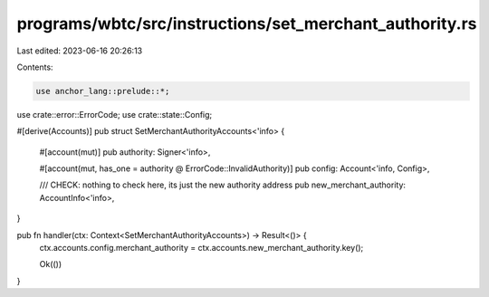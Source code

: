 programs/wbtc/src/instructions/set_merchant_authority.rs
========================================================

Last edited: 2023-06-16 20:26:13

Contents:

.. code-block:: rs

    use anchor_lang::prelude::*;

use crate::error::ErrorCode;
use crate::state::Config;

#[derive(Accounts)]
pub struct SetMerchantAuthorityAccounts<'info> {
    #[account(mut)]
    pub authority: Signer<'info>,

    #[account(mut, has_one = authority @ ErrorCode::InvalidAuthority)]
    pub config: Account<'info, Config>,

    /// CHECK: nothing to check here, its just the new authority address
    pub new_merchant_authority: AccountInfo<'info>,
}

pub fn handler(ctx: Context<SetMerchantAuthorityAccounts>) -> Result<()> {
    ctx.accounts.config.merchant_authority = ctx.accounts.new_merchant_authority.key();

    Ok(())
}


